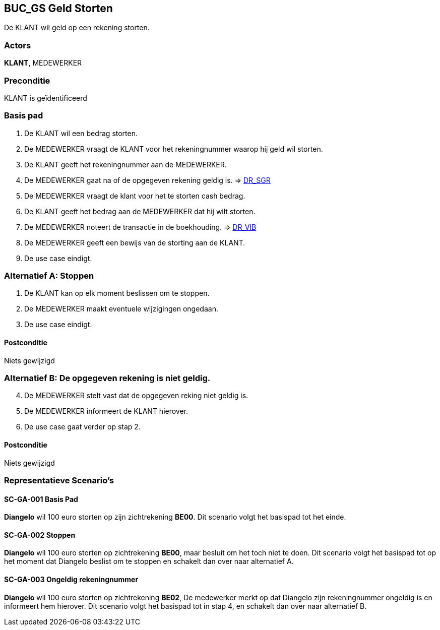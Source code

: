 == BUC_GS Geld Storten
De KLANT wil geld op een rekening storten.

=== Actors
*KLANT*, MEDEWERKER

=== Preconditie 
KLANT is geïdentificeerd

=== Basis pad 
. De KLANT wil een bedrag storten. 
. De MEDEWERKER vraagt de KLANT voor het rekeningnummer waarop hij geld wil storten.
. De KLANT geeft het rekeningnummer aan de MEDEWERKER.
. De MEDEWERKER gaat na of de opgegeven rekening geldig is. => link:domeinregels.adoc[DR_SGR,window=blank]
. De MEDEWERKER vraagt de klant voor het te storten cash bedrag.
. De KLANT geeft het bedrag aan de MEDEWERKER dat hij wilt storten.
. De MEDEWERKER noteert de transactie in de boekhouding. => link:domeinregels.adoc[DR_VIB,window=blank]
. De MEDEWERKER geeft een bewijs van de storting aan de KLANT.
. De use case eindigt.

 
=== Alternatief A: Stoppen
. De KLANT kan op elk moment beslissen om te stoppen.
. De MEDEWERKER maakt eventuele wijzigingen ongedaan.
. De use case eindigt.

==== Postconditie
Niets gewijzigd

=== Alternatief B: De opgegeven rekening is niet geldig.
[start = 4]
. De MEDEWERKER stelt vast dat de opgegeven reking niet geldig is.
. De MEDEWERKER informeert de KLANT hierover.
. De use case gaat verder op stap 2.

==== Postconditie
Niets gewijzigd

=== Representatieve Scenario’s

==== SC-GA-001 Basis Pad
*Diangelo* wil 100 euro storten op zijn zichtrekening *BE00*.
Dit scenario volgt het basispad tot het einde.

==== SC-GA-002 Stoppen
*Diangelo* wil 100 euro storten op zichtrekening *BE00*, maar besluit om het toch niet te doen. 
Dit scenario volgt het basispad tot op het moment dat Diangelo beslist om te stoppen en schakelt dan over naar alternatief A.

==== SC-GA-003 Ongeldig rekeningnummer
*Diangelo* wil 100 euro storten op zichtrekening *BE02*, De medewerker merkt op dat Diangelo zijn rekeningnummer ongeldig is en informeert hem hierover. 
Dit scenario volgt het basispad tot in stap 4, en schakelt dan over naar alternatief B.
